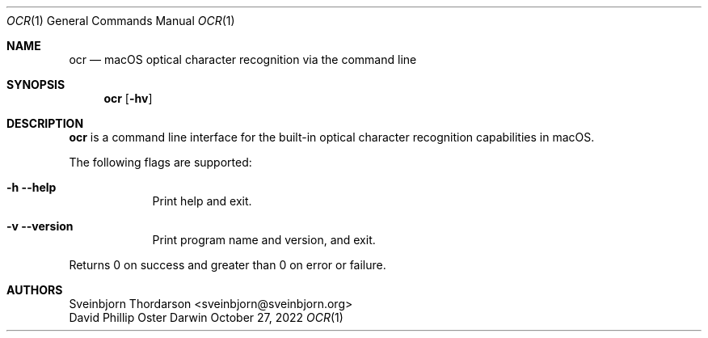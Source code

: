 .Dd October 27, 2022
.Dt OCR 1
.Os Darwin
.Sh NAME
.Nm ocr
.Nd macOS optical character recognition via the command line
.Sh SYNOPSIS
.Nm
.Op Fl hv
.Sh DESCRIPTION
.Nm
is a command line interface for the built-in optical character recognition
capabilities in macOS.
.Pp
The following flags are supported:
.Bl -tag -width -indent
.It Fl h -help
Print help and exit.
.It Fl v -version
Print program name and version, and exit.
.El
.Pp
Returns 0 on success and greater than 0 on error or failure.
.Sh AUTHORS
.An Sveinbjorn Thordarson <sveinbjorn@sveinbjorn.org>
.An David Phillip Oster

